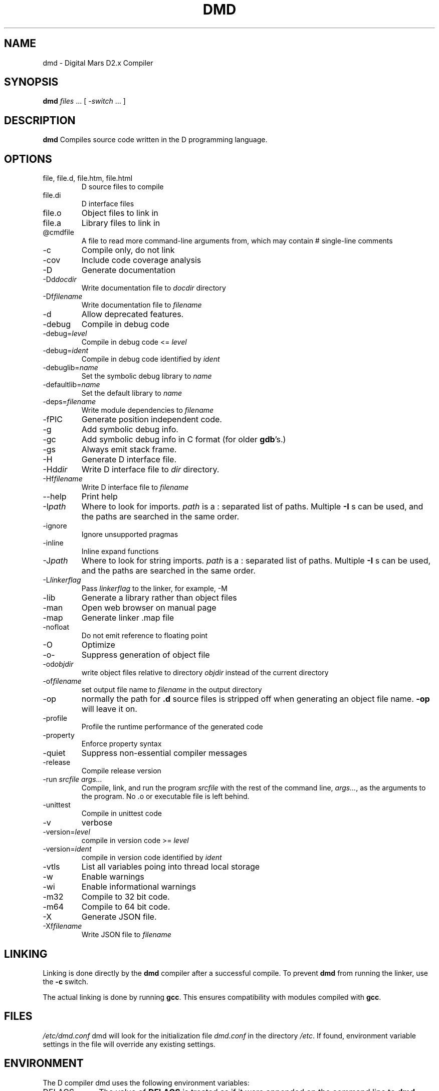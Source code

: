 .TH DMD 1 "2011-02-22" "Digital Mars" "Digital Mars D"
.SH NAME
dmd \- Digital Mars D2.x Compiler
.SH SYNOPSIS
.B dmd \fIfiles\fR ... [ \fI-switch\fR ... ]
.SH DESCRIPTION
.B dmd
Compiles source code written in the D programming language.
.SH OPTIONS
.IP "file, file.d, file.htm, file.html"
D source files to compile
.IP file.di
D interface files
.IP file.o  
Object files to link in
.IP file.a
Library files to link in
.IP @cmdfile
A file to read more command-line arguments from,
which may contain # single-line comments
.IP -c
Compile only, do not link
.IP -cov
Include code coverage analysis
.IP -D
Generate documentation
.IP -Dd\fIdocdir\fR
Write documentation file to
.I docdir
directory
.IP -Df\fIfilename\fR
Write documentation file to
.I filename
.IP -d
Allow deprecated features.
.IP -debug
Compile in debug code
.IP -debug=\fIlevel\fR
Compile in debug code <=
.I level
.IP -debug=\fIident\fR
Compile in debug code identified by
.I ident
.IP -debuglib=\fIname\fR
Set the symbolic debug library to
.I name
.IP -defaultlib=\fIname\fR
Set the default library to
.I name
.IP -deps=\fIfilename\fR
Write module dependencies to
.I filename
.IP -fPIC
Generate position independent code.
.IP -g
Add symbolic debug info.
.IP -gc
Add symbolic debug info in C format (for older
\fBgdb\fR's.)
.IP -gs
Always emit stack frame.
.IP -H
Generate D interface file.
.IP -Hd\fIdir\fR
Write D interface file to
.I dir
directory.
.IP -Hf\fIfilename\fR
Write D interface file to
.I filename
.IP --help
Print help
.IP -I\fIpath\fR
Where to look for imports.
.I path
is a : separated list of paths. Multiple
.B -I
s can be used, and the paths are searched in the same
order.
.IP -ignore
Ignore unsupported pragmas
.IP -inline
Inline expand functions
.IP -J\fIpath\fR
Where to look for string imports.
.I path
is a : separated list of paths. Multiple
.B -I
s can be used, and the paths are searched in the same
order.
.IP -L\fIlinkerflag\fR
Pass
.I linkerflag
to the linker, for example, -M
.IP -lib
Generate a library rather than object files
.IP -man
Open web browser on manual page
.IP -map
Generate linker .map file
.IP -nofloat
Do not emit reference to floating point
.IP -O
Optimize
.IP -o-
Suppress generation of object file
.IP -od\fIobjdir\fR
write object files relative to directory
.I objdir
instead of the current directory
.IP -of\fIfilename\fR
set output file name to
.I filename
in the output directory
.IP -op
normally the path for
.B .d
source files is stripped off when generating an object file
name.
.B -op
will leave it on.
.IP -profile
Profile the runtime performance of the generated code
.IP -property
Enforce property syntax
.IP -quiet
Suppress non-essential compiler messages
.IP -release
Compile release version
.IP "-run \fIsrcfile args...\fR"
Compile, link, and run the program
.I srcfile
with the rest of the command line, \fI args...\fR, as the
arguments to the program. No .o or executable file is left
behind.
.IP -unittest
Compile in unittest code
.IP -v
verbose
.IP -version=\fIlevel\fR
compile in version code >=
.I level
.IP -version=\fIident\fR
compile in version code identified by
.I ident
.IP -vtls
List all variables poing into thread local storage
.IP -w
Enable warnings
.IP -wi
Enable informational warnings
.IP -m32
Compile to 32 bit code.
.IP -m64
Compile to 64 bit code.
.IP -X
Generate JSON file.
.IP -Xf\fIfilename\fR
Write JSON file to 
.I filename
.SH LINKING
Linking is done directly by the
.B dmd
compiler after a successful compile. To prevent
.B dmd
from running the linker, use the
.B -c
switch.
.PP
The actual linking is done by running \fBgcc\fR.
This ensures compatibility with modules compiled with
\fBgcc\fR.
.SH FILES
.I /etc/dmd.conf
dmd will look for the initialization file
.I dmd.conf
in the directory \fI/etc\fR.
If found, environment variable settings in the file will
override any existing settings.
.SH ENVIRONMENT
The D compiler dmd uses the following environment
variables:
.IP DFLAGS 10
The value of
.B DFLAGS
is treated as if it were appended on the command line to
\fBdmd\fR.
.SH BUGS
.B -g
is only implemented for line numbers, not local symbols,
because I haven't figured out how to do it yet.
.B gdb
still works, though, at the global symbol level.
.PP
The code generator output has not been tuned yet, so it can
be bloated.
.PP
Shared libraries cannot be generated.
.PP
The exception handling is not compatible with the way
.B g++
does it. I don't know if this is an issue or not.
.PP
The compiler sometimes gets the line number wrong on an error.
.SH AUTHOR
Copyright (c) 1999-2009 by Digital Mars written by Walter Bright
.SH "ONLINE DOCUMENTATION"
.UR http://www.digitalmars.com/d/index.html
http://www.digitalmars.com/d/index.html
.UE
.SH "SEE ALSO"
.BR dmd.conf (5)
.BR rdmd (1)
.BR dumpobj (1)
.BR obj2asm (1)
.BR gcc (1)
